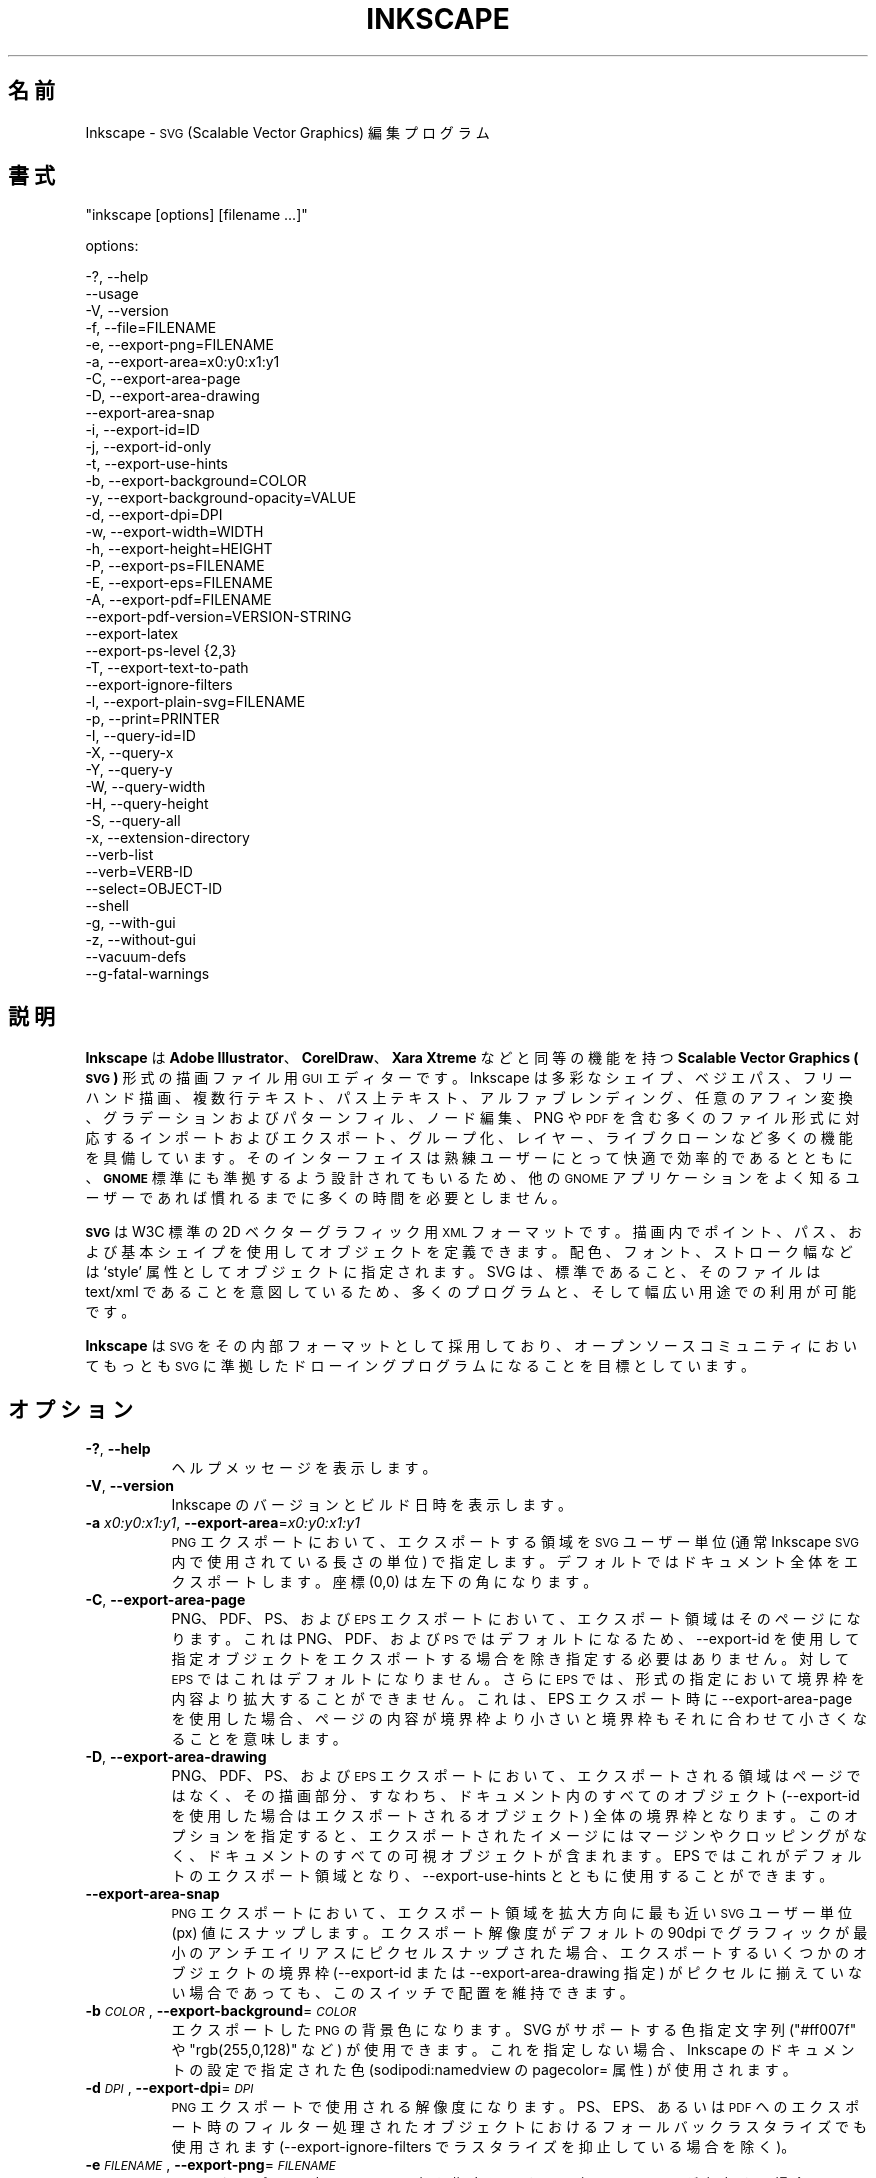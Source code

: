 .\" Automatically generated by Pod::Man 2.27 (Pod::Simple 3.28)
.\"
.\" Standard preamble:
.\" ========================================================================
.de Sp \" Vertical space (when we can't use .PP)
.if t .sp .5v
.if n .sp
..
.de Vb \" Begin verbatim text
.ft CW
.nf
.ne \\$1
..
.de Ve \" End verbatim text
.ft R
.fi
..
.\" Set up some character translations and predefined strings.  \*(-- will
.\" give an unbreakable dash, \*(PI will give pi, \*(L" will give a left
.\" double quote, and \*(R" will give a right double quote.  \*(C+ will
.\" give a nicer C++.  Capital omega is used to do unbreakable dashes and
.\" therefore won't be available.  \*(C` and \*(C' expand to `' in nroff,
.\" nothing in troff, for use with C<>.
.tr \(*W-
.ds C+ C\v'-.1v'\h'-1p'\s-2+\h'-1p'+\s0\v'.1v'\h'-1p'
.ie n \{\
.    ds -- \(*W-
.    ds PI pi
.    if (\n(.H=4u)&(1m=24u) .ds -- \(*W\h'-12u'\(*W\h'-12u'-\" diablo 10 pitch
.    if (\n(.H=4u)&(1m=20u) .ds -- \(*W\h'-12u'\(*W\h'-8u'-\"  diablo 12 pitch
.    ds L" ""
.    ds R" ""
.    ds C` ""
.    ds C' ""
'br\}
.el\{\
.    ds -- \|\(em\|
.    ds PI \(*p
.    ds L" ``
.    ds R" ''
.    ds C`
.    ds C'
'br\}
.\"
.\" Escape single quotes in literal strings from groff's Unicode transform.
.ie \n(.g .ds Aq \(aq
.el       .ds Aq '
.\"
.\" If the F register is turned on, we'll generate index entries on stderr for
.\" titles (.TH), headers (.SH), subsections (.SS), items (.Ip), and index
.\" entries marked with X<> in POD.  Of course, you'll have to process the
.\" output yourself in some meaningful fashion.
.\"
.\" Avoid warning from groff about undefined register 'F'.
.de IX
..
.nr rF 0
.if \n(.g .if rF .nr rF 1
.if (\n(rF:(\n(.g==0)) \{
.    if \nF \{
.        de IX
.        tm Index:\\$1\t\\n%\t"\\$2"
..
.        if !\nF==2 \{
.            nr % 0
.            nr F 2
.        \}
.    \}
.\}
.rr rF
.\" ========================================================================
.\"
.IX Title "INKSCAPE.JA 1"
.TH INKSCAPE 1 "" "Inkscape\-0.91pre4" "Inkscape"
.\" For nroff, turn off justification.  Always turn off hyphenation; it makes
.\" way too many mistakes in technical documents.
.if n .ad l
.nh
.SH "名前"
.IX Header "名前"
Inkscape \- \s-1SVG \s0(Scalable Vector Graphics) 編集プログラム
.SH "書式"
.IX Header "書式"
\&\f(CW\*(C`inkscape [options] [filename ...]\*(C'\fR
.PP
options:
.PP
.Vb 3
\&    \-?, \-\-help        
\&        \-\-usage       
\&    \-V, \-\-version
\&
\&    \-f, \-\-file=FILENAME               
\&
\&    \-e, \-\-export\-png=FILENAME         
\&    \-a, \-\-export\-area=x0:y0:x1:y1     
\&    \-C, \-\-export\-area\-page
\&    \-D, \-\-export\-area\-drawing
\&        \-\-export\-area\-snap
\&    \-i, \-\-export\-id=ID     
\&    \-j, \-\-export\-id\-only     
\&    \-t, \-\-export\-use\-hints
\&    \-b, \-\-export\-background=COLOR     
\&    \-y, \-\-export\-background\-opacity=VALUE     
\&    \-d, \-\-export\-dpi=DPI              
\&    \-w, \-\-export\-width=WIDTH          
\&    \-h, \-\-export\-height=HEIGHT        
\&
\&    \-P, \-\-export\-ps=FILENAME
\&    \-E, \-\-export\-eps=FILENAME
\&    \-A, \-\-export\-pdf=FILENAME
\&        \-\-export\-pdf\-version=VERSION-STRING
\&        \-\-export\-latex
\&
\&    \-\-export\-ps\-level {2,3}
\&
\&    \-T, \-\-export\-text\-to\-path
\&        \-\-export\-ignore\-filters
\&
\&    \-l, \-\-export\-plain\-svg=FILENAME             
\&
\&    \-p, \-\-print=PRINTER
\&
\&    \-I, \-\-query\-id=ID     
\&    \-X, \-\-query\-x
\&    \-Y, \-\-query\-y
\&    \-W, \-\-query\-width
\&    \-H, \-\-query\-height
\&    \-S, \-\-query\-all
\&
\&    \-x, \-\-extension\-directory
\&
\&        \-\-verb\-list
\&        \-\-verb=VERB-ID
\&        \-\-select=OBJECT-ID
\&
\&        \-\-shell
\&
\&    \-g, \-\-with\-gui                    
\&    \-z, \-\-without\-gui                 
\&
\&        \-\-vacuum\-defs
\&
\&        \-\-g\-fatal\-warnings
.Ve
.SH "説明"
.IX Header "説明"
\&\fBInkscape\fR は \fBAdobe Illustrator\fR、\fBCorelDraw\fR、\fBXara Xtreme\fR などと同等の機能を持つ
\&\fBScalable Vector Graphics (\s-1SVG\s0)\fR 形式の描画ファイル用 \s-1GUI\s0 エディターです。Inkscape
は多彩なシェイプ、ベジエパス、フリーハンド描画、複数行テキスト、パス上テキスト、アルファブレンディング、任意のアフィン変換、グラデーションおよびパターンフィル、ノード編集、PNG
や \s-1PDF\s0
を含む多くのファイル形式に対応するインポートおよびエクスポート、グループ化、レイヤー、ライブクローンなど多くの機能を具備しています。そのインターフェイスは熟練ユーザーにとって快適で効率的であるとともに、\fB\s-1GNOME\s0\fR
標準にも準拠するよう設計されてもいるため、他の \s-1GNOME\s0 アプリケーションをよく知るユーザーであれば慣れるまでに多くの時間を必要としません。
.PP
\&\fB\s-1SVG\s0\fR は W3C 標準の 2D ベクターグラフィック用 \s-1XML\s0
フォーマットです。描画内でポイント、パス、および基本シェイプを使用してオブジェクトを定義できます。配色、フォント、ストローク幅などは `style'
属性としてオブジェクトに指定されます。SVG は、標準であること、そのファイルは text/xml
であることを意図しているため、多くのプログラムと、そして幅広い用途での利用が可能です。
.PP
\&\fBInkscape\fR は \s-1SVG\s0 をその内部フォーマットとして採用しており、オープンソースコミュニティにおいてもっとも \s-1SVG\s0
に準拠したドローイングプログラムになることを目標としています。
.SH "オプション"
.IX Header "オプション"
.IP "\fB\-?\fR, \fB\-\-help\fR" 8
.IX Item "-?, --help"
ヘルプメッセージを表示します。
.IP "\fB\-V\fR, \fB\-\-version\fR" 8
.IX Item "-V, --version"
Inkscape のバージョンとビルド日時を表示します。
.IP "\fB\-a\fR \fIx0:y0:x1:y1\fR, \fB\-\-export\-area\fR=\fIx0:y0:x1:y1\fR" 8
.IX Item "-a x0:y0:x1:y1, --export-area=x0:y0:x1:y1"
\&\s-1PNG\s0 エクスポートにおいて、エクスポートする領域を \s-1SVG\s0 ユーザー単位 (通常 Inkscape \s-1SVG\s0 内で使用されている長さの単位)
で指定します。デフォルトではドキュメント全体をエクスポートします。座標 (0,0) は左下の角になります。
.IP "\fB\-C\fR, \fB\-\-export\-area\-page\fR" 8
.IX Item "-C, --export-area-page"
PNG、PDF、PS、および \s-1EPS\s0 エクスポートにおいて、エクスポート領域はそのページになります。これは PNG、PDF、および \s-1PS\s0
ではデフォルトになるため、\-\-export\-id を使用して指定オブジェクトをエクスポートする場合を除き指定する必要はありません。対して \s-1EPS\s0
ではこれはデフォルトになりません。さらに \s-1EPS\s0 では、形式の指定において境界枠を内容より拡大することができません。これは、EPS エクスポート時に
\&\-\-export\-area\-page を使用した場合、ページの内容が境界枠より小さいと境界枠もそれに合わせて小さくなることを意味します。
.IP "\fB\-D\fR, \fB\-\-export\-area\-drawing\fR" 8
.IX Item "-D, --export-area-drawing"
PNG、PDF、PS、および \s-1EPS\s0
エクスポートにおいて、エクスポートされる領域はページではなく、その描画部分、すなわち、ドキュメント内のすべてのオブジェクト (\-\-export\-id
を使用した場合はエクスポートされるオブジェクト)
全体の境界枠となります。このオプションを指定すると、エクスポートされたイメージにはマージンやクロッピングがなく、ドキュメントのすべての可視オブジェクトが含まれます。EPS
ではこれがデフォルトのエクスポート領域となり、\-\-export\-use\-hints とともに使用することができます。
.IP "\fB\-\-export\-area\-snap\fR" 8
.IX Item "--export-area-snap"
\&\s-1PNG\s0 エクスポートにおいて、エクスポート領域を拡大方向に最も近い \s-1SVG\s0 ユーザー単位 (px) 値にスナップします。エクスポート解像度がデフォルトの
90dpi でグラフィックが最小のアンチエイリアスにピクセルスナップされた場合、エクスポートするいくつかのオブジェクトの境界枠 (\-\-export\-id
または \-\-export\-area\-drawing 指定) がピクセルに揃えていない場合であっても、このスイッチで配置を維持できます。
.IP "\fB\-b\fR \fI\s-1COLOR\s0\fR, \fB\-\-export\-background\fR=\fI\s-1COLOR\s0\fR" 8
.IX Item "-b COLOR, --export-background=COLOR"
エクスポートした \s-1PNG\s0 の背景色になります。SVG がサポートする色指定文字列 (\*(L"#ff007f\*(R" や \*(L"rgb(255,0,128)\*(R" など)
が使用できます。これを指定しない場合、Inkscape のドキュメントの設定で指定された色 (sodipodi:namedview の
pagecolor= 属性) が使用されます。
.IP "\fB\-d\fR \fI\s-1DPI\s0\fR, \fB\-\-export\-dpi\fR=\fI\s-1DPI\s0\fR" 8
.IX Item "-d DPI, --export-dpi=DPI"
\&\s-1PNG\s0 エクスポートで使用される解像度になります。PS、EPS、あるいは \s-1PDF\s0
へのエクスポート時のフィルター処理されたオブジェクトにおけるフォールバックラスタライズでも使用されます (\-\-export\-ignore\-filters
でラスタライズを抑止している場合を除く)。
.IP "\fB\-e\fR \fI\s-1FILENAME\s0\fR, \fB\-\-export\-png\fR=\fI\s-1FILENAME\s0\fR" 8
.IX Item "-e FILENAME, --export-png=FILENAME"
\&\s-1PNG\s0 エクスポート時のファイル名を指定します。同名のファイルが存在する場合、問い合わせなしに上書きされます。
.IP "\fB\-f\fR \fI\s-1FILENAME\s0\fR, \fB\-\-file\fR=\fI\s-1FILENAME\s0\fR" 8
.IX Item "-f FILENAME, --file=FILENAME"
指定されたドキュメントを開きます。オプション文字 (\-f) は省略できます。すなわち、オプション文字が与えられていない場合は \-f
が指定され、パラメーターはすべてファイル名とみなされます。
.IP "\fB\-g\fR, \fB\-\-with\-gui\fR" 8
.IX Item "-g, --with-gui"
\&\s-1GUI\s0 の使用を試みます (Unix の場合、$DISPLAY が設定されていない場合でも X server を使用します)。
.IP "\fB\-h\fR \fI\s-1HEIGHT\s0\fR, \fB\-\-export\-height\fR=\fI\s-1HEIGHT\s0\fR" 8
.IX Item "-h HEIGHT, --export-height=HEIGHT"
生成するビットマップの高さ (ピクセル) になります。この値は \-\-export\-dpi 設定 (または \-\-export\-use\-hints
を指定した場合の \s-1DPI\s0 ヒント) より優先されます。
.IP "\fB\-i\fR \fI\s-1ID\s0\fR, \fB\-\-export\-id\fR=\fI\s-1ID\s0\fR" 8
.IX Item "-i ID, --export-id=ID"
For \s-1PNG, PS, EPS, PDF\s0 and plain \s-1SVG\s0 export, the id attribute value of the
object that you want to export from the document; all other objects are not
exported.  By default the exported area is the bounding box of the object;
you can override this using \-\-export\-area (\s-1PNG\s0 only) or \-\-export\-area\-page.
.IP "\fB\-j\fR, \fB\-\-export\-id\-only\fR" 8
.IX Item "-j, --export-id-only"
For \s-1PNG\s0 and plain \s-1SVG,\s0 only export the object whose id is given in
\&\-\-export\-id. All other objects are hidden and won't show in export even if
they overlay the exported object.  Without \-\-export\-id, this option is
ignored. For \s-1PDF\s0 export, this is the default, so this option has no effect.
.IP "\fB\-l\fR, \fB\-\-export\-plain\-svg\fR=\fI\s-1FILENAME\s0\fR" 8
.IX Item "-l, --export-plain-svg=FILENAME"
ドキュメントをプレーン \s-1SVG\s0 形式にエクスポートします。sodipodi: あるいは inkscape: 名前空間や \s-1RDF\s0
メタデータは破棄されます。
.IP "\fB\-x\fR, \fB\-\-extension\-directory\fR" 8
.IX Item "-x, --extension-directory"
Inkscape が使用するよう設定されている現在のエクステンションディレクトリの一覧を表示して終了します。これは外部のエクステンションがオリジナルの
Inkscape インストール場所を取得するために使用されます。
.IP "\fB\-\-verb\-list\fR" 8
.IX Item "--verb-list"
Inkscape で利用できる全 \s-1VERB \s0(内部コマンド) の一覧を \s-1ID\s0 順で表示します。この \s-1ID\s0
はキーマップやメニューの定義で使用することができる他、\-\-verb コマンドラインオプションでも使用できます。
.IP "\fB\-\-verb\fR=\fIVERB\-ID\fR, \fB\-\-select\fR=\fIOBJECT\-ID\fR" 8
.IX Item "--verb=VERB-ID, --select=OBJECT-ID"
これら 2 つのオプションは同時に使用し、コマンドラインから Inkscape
を操作できる基本的なスクリプト機能を提供します。これらはコマンドライン上で、必要であれば何度でも使用でき、指定された各ドキュメント上で順番に実行されます。
.Sp
\&\-\-verb コマンドは指定された \s-1VERB\s0 をメニューやボタンから呼び出した場合と同様に実行します。VERB
にダイアログがある場合はそれが表示されます。使用できる \s-1VERB ID\s0 の一覧は \-\-verb\-list コマンドで確認できます。
.Sp
\&\-\-select コマンドは指定された \s-1ID\s0 のオブジェクトを選択状態にします。様々な \s-1VERB\s0
はここで指定されたオブジェクトに対して実行されます。すべての選択を解除するには \-\-verb=EditDeselect
を使用します。使用できるオブジェクト \s-1ID\s0 は読み込まれるドキュメントに依存します。
.IP "\fB\-p\fR \fI\s-1PRINTER\s0\fR, \fB\-\-print\fR=\fI\s-1PRINTER\s0\fR" 8
.IX Item "-p PRINTER, --print=PRINTER"
ドキュメントを `lpr \-P \s-1PRINTER\s0' で指定されたプリンターで印刷します。他に、`| \s-1COMMAND\s0'
でさまざまなコマンドへリダイレクトし、`> \s-1FILENAME\s0' で PostScript
出力でファイルに書き出します。使用するシェルに応じた引用符で括ることを忘れないでください。
.Sp
例: inkscape \-\-print='| ps2pdf \- mydoc.pdf' mydoc.svg
.IP "\fB\-t\fR, \fB\-\-export\-use\-hints\fR" 8
.IX Item "-t, --export-use-hints"
エクスポートしたオブジェクトに保存されているファイル名および \s-1DPI\s0 ヒントを使用します (\-\-export\-id 使用時のみ)。これらヒントは
Inkscape 内から選択範囲をエクスポートするときに自動的に設定されます。すなわち、例えば Inkscape を使用してドキュメント
document.svg からオブジェクト \s-1ID \s0\*(L"path231\*(R" を /home/me/shape.png に解像度 300dpi
でエクスポートし、ドキュメントを保存すれば、そのシェイプを同じファイル名で同じ解像度で再度エクスポートする場合は、以下の指定だけで行えます。
.Sp
inkscape \-i path231 \-t document.svg
.Sp
\&\-\-export\-dpi、\-\-export\-width、あるいは \-\-export\-height をこのオプションと共に指定した場合は、DPI
ヒントは無視され、コマンドラインで指定された値が使用されます。\-\-export\-png
をこのオプションと共に使用した場合は、ファイル名ヒントは無視され、コマンドラインで指定されたファイル名が使用されます。
.IP "\fB\-w\fR \fI\s-1WIDTH\s0\fR, \fB\-\-export\-width\fR=\fI\s-1WIDTH\s0\fR" 8
.IX Item "-w WIDTH, --export-width=WIDTH"
生成されるビットマップの幅のピクセル数になります。この値は \-\-export\-dpi 指定 (\-\-export\-use\-hints を使用した場合は
\&\s-1DPI\s0 ヒント) より優先されます。
.IP "\fB\-y\fR \fI\s-1VALUE\s0\fR, \fB\-\-export\-background\-opacity\fR=\fI\s-1VALUE\s0\fR" 8
.IX Item "-y VALUE, --export-background-opacity=VALUE"
エクスポートした \s-1PNG\s0 の背景の透明度になります。指定できる値の範囲は 0.0 から 1.0 (0.0 が完全な透明、1.0
が完全な不透明)、あるいは 1 から 255 (255 が完全な不透明) のどちらかです。このオプションを指定せず \-b
オプションも指定されなかった場合、 Inkscape 内のドキュメントの設定で指定された値 (sodipodi:namedview の
inkscape:pageopacity= 属性)が使用されます。このオプションを指定せずに \-b オプションが指定された場合、255 (完全な不透明)
とみなされます。
.IP "\fB\-P\fR \fI\s-1FILENAME\s0\fR, \fB\-\-export\-ps\fR=\fI\s-1FILENAME\s0\fR" 8
.IX Item "-P FILENAME, --export-ps=FILENAME"
ドキュメントを PostScript (\s-1PS\s0) 形式にエクスポートします。PostScript
は透明度をサポートしていない点に留意してください。オリジナルの \s-1SVG\s0
にあるいかなる透明なオブジェクトも自動的にラスタライズされます。使用しているフォントはサブセット化されて埋め込まれます。デフォルトのエクスポート領域はページになり、\-\-export\-area\-drawing
で描画全体に指定できます。\-\-export\-id でエクスポートするオブジェクトを 1 つ指定でき
(その他はすべてエクスポートされません)、その場合はエクスポート領域はそのオブジェクトの境界枠になりますが、\-\-export\-area\-page
でそのページに指定できます。
.IP "\fB\-E\fR \fI\s-1FILENAME\s0\fR, \fB\-\-export\-eps\fR=\fI\s-1FILENAME\s0\fR" 8
.IX Item "-E FILENAME, --export-eps=FILENAME"
ドキュメントを Encapsulated PostScript (\s-1EPS\s0) 形式にエクスポートします。PostScript
は透明度をサポートしていない点に留意してください。オリジナルの \s-1SVG\s0
にあるいかなる透明オブジェクトも自動的にラスタライズされます。使用しているフォントはサブセット化されて埋め込まれます。デフォルトのエクスポート領域は描画全体になり、ページに指定することも出来ますが、その場合の制限事項については
\&\-\-export\-area\-page を参照してください。\-\-export\-id でエクスポートするオブジェクトを 1 つ指定できます
(その他はすべてエクスポートされません)。
.IP "\fB\-A\fR \fI\s-1FILENAME\s0\fR, \fB\-\-export\-pdf\fR=\fI\s-1FILENAME\s0\fR" 8
.IX Item "-A FILENAME, --export-pdf=FILENAME"
ドキュメントを \s-1PDF\s0 形式にエクスポートします。この形式ではオリジナル \s-1SVG\s0
の透明度は保持されます。使用しているフォントはサブセット化され埋め込まれます。デフォルトのエクスポート領域はページになり、\-\-export\-area\-drawing
で描画全体に指定できます。\-\-export\-id でエクスポートするオブジェクトを 1 つ指定でき
(その他はすべてエクスポートされません)、その場合はエクスポート領域はそのオブジェクトの境界枠になりますが、\-\-export\-area\-page
でそのページに指定できます。"
.IP "\fB\-\-export\-pdf\-version\fR=\fIPDF\-VERSION\fR" 8
.IX Item "--export-pdf-version=PDF-VERSION"
Select the \s-1PDF\s0 version of the exported \s-1PDF\s0 file. This option basically
exposes the \s-1PDF\s0 version selector found in the PDF-export dialog of the
\&\s-1GUI.\s0 You must provide one of the versions from that combo-box,
e.g. \*(L"1.4\*(R". The default pdf export version is \*(L"1.4\*(R".
.IP "\fB\-\-export\-latex\fR" 8
.IX Item "--export-latex"
(PS、EPS、および \s-1PDF\s0 エクスポート用) LaTeX ドキュメント用のイメージを作成し、イメージ内のテキストは LaTeX
によるタイプセットになります。PDF/PS/EPS 形式へのエクスポート時、このオプションはオリジナルの \s-1SVG\s0 を \s-1PDF/PS/EPS\s0 ファイル
(形式は \-\-export\-pdf などで指定) と LaTeX ファイルに分割します。テキストは \s-1PDF/PS/EPS\s0
ファイルには出力されず、LaTeX ファイルに出力されます。この LaTeX ファイルには \s-1PDF/PS/EPS\s0 も含まれます。LaTex でこの
LaTeX ファイルを入力 (\einput{image.tex}) すると、イメージと共に LaTeX
によってタイプセットされたテキストが表示されます。より詳しい情報は出力された実際の LaTeX ファイルを参照してください。また、GNUPlot の
`epslatex' 出力ターミナルも参照してください。
.IP "\fB\-T\fR, \fB\-\-export\-text\-to\-path\fR" 8
.IX Item "-T, --export-text-to-path"
該当する場合は、テキストオブジェクトをパスに変換します (PS、EPS、PDF、および \s-1SVG\s0 エクスポート用)。
.IP "\fB\-\-export\-ignore\-filters\fR" 8
.IX Item "--export-ignore-filters"
ぼかしなどのフィルターが適用されたベクターオブジェクトをエクスポートするとき、フィルターを無視します (PS、EPS、および \s-1PDF\s0
用)。デフォルトでは、フィルターが適用されているオブジェクトは \-\-export\-dpi で指定された解像度 (デフォルトは 90 dpi)
でラスタライズされ、その外見を維持します。
.IP "\fB\-I\fR, \fB\-\-query\-id\fR" 8
.IX Item "-I, --query-id"
サイズや座標を問い合わせたいオブジェクトの \s-1ID\s0 を指定します。指定がない場合、ページや viewBox ではなく、描画全体
(ドキュメント内のすべてのオブジェクト) の情報を返します。
.IP "\fB\-X\fR, \fB\-\-query\-x\fR" 8
.IX Item "-X, --query-x"
描画全体、あるいは \-\-query\-id が指定されている場合はそのオブジェクトの X 座標を問い合せます。返される値の単位は px (\s-1SVG\s0
ユーザー単位) です。
.IP "\fB\-Y\fR, \fB\-\-query\-y\fR" 8
.IX Item "-Y, --query-y"
描画全体、あるいは \-\-query\-id が指定されている場合はそのオブジェクトの Y 座標を問い合せます。返される値の単位は px (\s-1SVG\s0
ユーザー単位) です。
.IP "\fB\-W\fR, \fB\-\-query\-width\fR" 8
.IX Item "-W, --query-width"
描画全体、あるいは \-\-query\-id が指定されている場合はそのオブジェクトの幅を問い合せます。返される値の単位は px (\s-1SVG\s0 ユーザー単位)
です。
.IP "\fB\-H\fR, \fB\-\-query\-height\fR" 8
.IX Item "-H, --query-height"
描画全体、あるいは \-\-query\-id が指定されている場合はそのオブジェクトの高さを問い合せます。返される値の単位は px (\s-1SVG\s0 ユーザー単位)
です。
.IP "\fB\-S\fR, \fB\-\-query\-all\fR" 8
.IX Item "-S, --query-all"
\&\s-1SVG\s0 ドキュメント内のすべてのオブジェクトの定義されている ID、X 座標、Y 座標、幅、および高さをコンマで区切った一覧を出力します。
.IP "\fB\-\-shell\fR" 8
.IX Item "--shell"
このオプションを指定すると、Inkscape は対話式のコマンドラインシェルモードで起動します。このモードでは、プロンプトでコマンドを入力すると
Inkscape はそれらを実行し、コマンドごとに新しく Inkscape
を起動する必要がありません。このモードは主にスクリプト作成やサーバー用途で役立ちます。ここでなにか新しい機能が追加されるわけではありませんが、くり返し
Inkscape を呼び出すコマンドラインでの作業 (エクスポートや変換など)
は直ちに実行されることでその結果が素早く得られ、メモリ消費も抑えられます。シェルモードでも各コマンドは正しく記述されなければなりませんが、プログラム名の
Inkscape の入力の必要ありません (例: \*(L"file.svg \-\-export\-pdf=file.pdf\*(R")。
.IP "\fB\-\-vacuum\-defs\fR" 8
.IX Item "--vacuum-defs"
\&\s-1SVG\s0 ファイル内の <lt>defs<gt> セクションから未使用のアイテムをすべて除去します。このオプションが \-\-export\-plain\-svg
とともに指定された場合、エクスポートされるファイルに対してのみ作用します。このオプションだけ指定された場合は、指定されたファイルが修正されます。
.IP "\fB\-z\fR, \fB\-\-without\-gui\fR" 8
.IX Item "-z, --without-gui"
\&\s-1GUI\s0 を使用せず (Unix では X server を使用しません)、コンソールからのみファイルを処理します。これは \-p、\-e、\-l、および
\&\-\-vacuum\-defs オプションでの使用を想定しています。
.IP "\fB\-\-g\-fatal\-warnings\fR" 8
.IX Item "--g-fatal-warnings"
この標準 \s-1GTK\s0 オプションは、通常問題のないあらゆる警告でも Inkscape を中断します (デバッグ用)。
.IP "\fB\-\-usage\fR" 8
.IX Item "--usage"
簡単なオプションの一覧を表示します。
.SH "設定"
.IX Header "設定"
主たる構成設定ファイルは ~/.config/inkscape/preferences.xml にあります。この中には Inkscape
をカスタマイズする様々な設定情報 (そのほとんどは Inkscape の設定ダイアログにあります)
があり、そのサブディレクトリには以下のようなカスタム情報を格納できます:
.PP
\&\fB\f(CB$HOME\fB\fR/.config/inkscape/extensions/ \- エクステンション エフェクト
.PP
\&\fB\f(CB$HOME\fB\fR/.config/inkscape/icons/ \- アイコン
.PP
\&\fB\f(CB$HOME\fB\fR/.config/inkscape/keys/ \- キーボードマップ
.PP
\&\fB\f(CB$HOME\fB\fR/.config/inkscape/templates/ \- 新規ファイルのテンプレート
.SH "返り値"
.IX Header "返り値"
このプログラムは正常に終了するとゼロを返し、異常終了すると非ゼロを返します。
.PP
様々なエラーあるいは警告メッセージが \s-1STDERR\s0 または \s-1STDOUT\s0 に出力されます。このプログラムが特定の \s-1SVG\s0
において不規則な挙動を示す場合は、この出力を参照することで問題解決に役立ちます。
.SH "例"
.IX Header "例"
\&\fBInkscape\fR は \s-1GUI\s0 アプリケーションとして開発されていますが、コマンドラインで \s-1SVG\s0 を処理するためにも使用できます。
.PP
\&\s-1GUI\s0 で \s-1SVG\s0 ファイルを開く:
.PP
.Vb 1
\&    inkscape filename.svg
.Ve
.PP
\&\s-1SVG\s0 ファイルをコマンドラインから印刷する:
.PP
.Vb 1
\&    inkscape filename.svg \-p \*(Aq| lpr\*(Aq
.Ve
.PP
\&\s-1SVG\s0 ファイルをデフォルトの解像度である 90dpi で \s-1PNG\s0 にエクスポートする (1 \s-1SVG\s0 ユーザー単位は 1
ビットマップピクセルに変換されます):
.PP
.Vb 1
\&    inkscape filename.svg \-\-export\-png=filename.png
.Ve
.PP
同様の処理で出力サイズを 600x400 ピクセルにする:
.PP
.Vb 1
\&    inkscape filename.svg \-\-export\-png=filename.png \-w600 \-h400
.Ve
.PP
同様の処理で、ページではなく描画全体 (すべてのオブジェクトの境界枠) をエクスポートする:
.PP
.Vb 1
\&    inkscape filename.svg \-\-export\-png=filename.png \-\-export\-area\-drawing
.Ve
.PP
オブジェクト \*(L"text1555\*(R" を \s-1PNG\s0 にエクスポートする。出力ファイル名および解像度は、そのオブジェクトが最後に \s-1GUI\s0
からエクスポートされた時の指定を利用する:
.PP
.Vb 1
\&    inkscape filename.svg \-\-export\-id=text1555 \-\-export\-use\-hints
.Ve
.PP
同様の処理を、解像度はデフォルトの 90dpi、ファイル名を指定、およびエクスポート領域を拡大方向に最も近い \s-1SVG\s0 ユーザー単位 (px)
値にスナップして行う:
.PP
.Vb 1
\&    inkscape filename.svg \-\-export\-id=text1555 \-\-export\-png=text.png \-\-export\-area\-snap
.Ve
.PP
Inkscape \s-1SVG\s0 ドキュメントをプレーン \s-1SVG\s0 へ変換する:
.PP
.Vb 1
\&    inkscape filename1.svg \-\-export\-plain\-svg=filename2.svg
.Ve
.PP
\&\s-1SVG\s0 ドキュメントを \s-1EPS\s0 へ変換する。すべてのテキストはパスへ変換する:
.PP
.Vb 1
\&    inkscape filename.svg \-\-export\-eps=filename.eps \-\-export\-text\-to\-path
.Ve
.PP
オブジェクトID \*(L"text1555\*(R" の幅を問い合わせる:
.PP
.Vb 1
\&    inkscape filename.svg \-\-query\-width \-\-query\-id text1555
.Ve
.PP
オブジェクト \s-1ID \s0\*(L"text1555\*(R" の複製を作成し、その複製を 90°回転し、SVG に保存して終了する:
.PP
.Vb 1
\&    inkscape filename.svg \-\-select=path1555 \-\-verb=EditDuplicate \-\-verb=ObjectRotate90 \-\-verb=FileSave \-\-verb=FileClose
.Ve
.SH "環境変数"
.IX Header "環境変数"
\&\fB\s-1DISPLAY\s0\fR デフォルトのホストおよびディスプレイ番号を指定します。
.PP
\&\fB\s-1TMPDIR\s0\fR 一時ファイル用ディレクトリのデフォルトパスを指定します。ディレクトリは存在していなければなりません。
.PP
\&\fB\s-1INKSCAPE_PROFILE_DIR\s0\fR to set the path of the directory to use for the user
profile.
.SH "テーマ"
.IX Header "テーマ"
読み込むアイコンセットは \fB\f(CB$HOME\fB\fR/.config/inkscape/icons/ 配下から参照され、存在しない場合はシステムデフォルトの
\&\fB\f(CB$PREFIX\fB\fR/share/inkscape/icons/icons.svg が読み込まれます。アイコンはその名前で読み込まれ (例:
\&\fIfill_none.svg\fR)、見つからないときに \fIicons.svg\fR
から使用されます。どのアイコンもどちらの場所からも見つからない場合は、システムデフォルトの場所にフォールバックします。
.PP
必要なアイコンは \s-1SVG\s0 ファイルから \s-1SVG ID\s0 がアイコン名とマッチするものが読み込まれます (例えば \*(L"fill_none\*(R"
アイコンをファイルから読み込むときは、\fIfill_none.svg\fR か、それがなければ \fIicons.svg\fR から \s-1SVG ID
\&\s0\*(L"fill_none\*(R" の境界枠がアイコンとして描画されます)。
.SH "その他"
.IX Header "その他"
\&\fBInkscape\fR に関する公式の情報は http://www.inkscape.org/
にあります。このウェブサイトには、ニュース、ドキュメント、チュートリアル、作例、メーリングリスト書庫、最新バージョンのプログラム、バグおよび機能要望のデータベース、フォーラムなどがあります。
.SH "関連項目"
.IX Header "関連項目"
potrace, cairo, \fIrsvg\fR\|(1), batik, ghostscript, pstoedit.
.PP
\&\s-1SVG\s0 準拠テストスイート: http://www.w3.org/Graphics/SVG/Test/
.PP
\&\s-1SVG\s0 検証: http://jiggles.w3.org/svgvalidator/
.PP
\&\fIScalable Vector Graphics (\s-1SVG\s0) 1.1 Specification\fR \fIW3C Recommendation 14
January 2003\fR <http://www.w3.org/TR/SVG11/>
.PP
\&\fIScalable Vector Graphics (\s-1SVG\s0) 1.2 Specification\fR \fIW3C Working Draft 13
November 2003\fR <http://www.w3.org/TR/SVG12/>
.PP
\&\fI\s-1SVG 1.1/1.2/2.0\s0 Requirements\fR \fIW3C Working Draft 22 April 2002\fR
<http://www.w3.org/TR/SVG2Reqs/>
.PP
\&\fIDocument Object Model (\s-1DOM\s0): Level 2 Core\fR \fIArnaud Le Hors et al editors,
W3C\fR <http://www.w3.org/TR/DOM\-Level\-2\-Core/>
.SH "GUI 情報"
.IX Header "GUI 情報"
Inkscape の \s-1GUI\s0 操作について学ぶには、「ヘルプ」>「チュートリアル」配下にあるチュートリアルを参照してください。
.PP
Inkscape は \s-1SVG\s0 以外にも、ほとんどのビットマップ形式 (PNG、BMP、JPG、XPM、GIF など)、プレーンテキスト (Perl
が必要)、PS および \s-1EPS \s0(Ghostscript が必要)、PDF および \s-1AI\s0 形式 (\s-1AI\s0 バージョン 9.0 以降) をインポートできます
(「ファイル」>「インポート」)。
.PP
Inkscape exports 32\-bit \s-1PNG\s0 images (File > Export \s-1PNG\s0 Image) as well as \s-1AI,
PS, EPS, PDF, DXF,\s0 and several other formats via File > Save as.
.PP
Inkscape はグラフィックタブレットの筆圧および傾き検出に対応しており、カリグラフィツールなどでペンの幅、角度、および動きに利用できます。
.PP
Inkscape はビットマップトレースエンジン Potrace (http://potrace.sf.net) の \s-1GUI\s0
フロントエンドを具備しています。
.PP
Inkscape は外部スクリプト (標準入力から標準出力へのフィルター)
を使用でき、それらは「エクステンション」メニューに表示されます。スクリプトはパラメーター設定のための \s-1GUI\s0
ダイアログを持つことができ、コマンドラインを通して作用する選択オブジェクトの \s-1ID\s0 を取得することができます。Inkscape は Python
で書かれたエフェクトを各種取り揃えています。
.SH "キーバインド"
.IX Header "キーバインド"
キーボードとマウスショートカットの完全なリストは、doc/keys.html か「ヘルプ」メニューの「キーとマウスのリファレンス」から参照できます。
.SH "バグ"
.IX Header "バグ"
多くのバグが報告されています。ウェブサイト (inkscape.org)
から報告されたものを参照し、新しく発見した問題を報告してください。お使いのバージョンのリリースノート内の Known Issues (既知の問題)
セクションも参照してください。
.SH "著者"
.IX Header "著者"
このコードベースは、様々な形の貢献によって成り立っています。以下のリストが完全でないことは確かなのですが、このアプリケーションが多くの方々に協力していただいていることを知るのに役立ちます。
.PP
Maximilian Albert,
Joshua A. Andler,
Tavmjong Bah,
Pierre Barbry-Blot,
Jean-François Barraud,
Campbell Barton,
Bill Baxter,
John Beard,
John Bintz,
Arpad Biro,
Nicholas Bishop,
Joshua L. Blocher,
Hanno Böck,
Tomasz Boczkowski,
Henrik Bohre,
Boldewyn,
Daniel Borgmann,
Bastien Bouclet,
Hans Breuer,
Gustav Broberg,
Christopher Brown,
Marcus Brubaker,
Luca Bruno,
Nicu Buculei,
Bulia Byak,
Pierre Caclin,
Ian Caldwell,
Gail Carmichael,
Ed Catmur,
Chema Celorio,
Jabiertxo Arraiza Cenoz,
Johan Ceuppens,
Zbigniew Chyla,
Alexander Clausen,
John Cliff,
Kees Cook,
Ben Cromwell,
Robert Crosbie,
Jon Cruz,
Aurélie De-Cooman,
Kris De Gussem,
Milosz Derezynski,
Daniel Díaz,
Bruno Dilly,
Larry Doolittle,
Nicolas Dufour,
Tim Dwyer,
Maxim V. Dziumanenko,
Johan Engelen,
Miklos Erdelyi,
Ulf Erikson,
Noé Falzon,
Frank Felfe,
Andrew Fitzsimon,
Edward Flick,
Marcin Floryan,
Fred,
Ben Fowler,
Cedric Gemy,
Steren Giannini,
Olivier Gondouin,
Ted Gould,
Toine de Greef,
Michael Grosberg,
Bryce Harrington,
Dale Harvey,
Aurélio Adnauer Heckert,
Carl Hetherington,
Jos Hirth,
Hannes Hochreiner,
Thomas Holder,
Joel Holdsworth,
Christoffer Holmstedt,
Alan Horkan,
Karl Ove Hufthammer,
Richard Hughes,
Nathan Hurst,
inductiveload,
Thomas Ingham,
Jean-Olivier Irisson,
Bob Jamison,
Ted Janeczko,
jEsuSdA,
Lauris Kaplinski,
Lynn Kerby,
Niko Kiirala,
James Kilfiger,
Nikita Kitaev,
Jason Kivlighn,
Adrian Knoth,
Krzysztof Kosiński,
Petr Kovar,
Benoît Lavorata,
Alex Leone,
Julien Leray,
Raph Levien,
Diederik van Lierop,
Nicklas Lindgren,
Vitaly Lipatov,
Ivan Louette,
Fernando Lucchesi Bastos Jurema,
Pierre-Antoine Marc,
Aurel-Aimé Marmion,
Colin Marquardt,
Craig Marshall,
Ivan Masár,
Dmitry G. Mastrukov,
David Mathog,
Matiphas,
Michael Meeks,
Federico Mena,
MenTaLguY,
Aubanel Monnier,
Vincent Montagne,
Tim Mooney,
Derek P. Moore,
Chris Morgan,
Peter Moulder,
Jörg Müller,
Yukihiro Nakai,
Victor Navez,
Christian Neumair,
Nick,
Andreas Nilsson,
Mitsuru Oka,
Vinícius dos Santos Oliveira,
Martin Owens,
Alvin Penner,
Matthew Petroff,
Jon Phillips,
Zdenko Podobny,
Alexandre Prokoudine,
Jean-René Reinhard,
Alexey Remizov,
Frederic Rodrigo,
Hugo Rodrigues,
Juarez Rudsatz,
Xavier Conde Rueda,
Felipe Corrêa da Silva Sanches,
Christian Schaller,
Marco Scholten,
Tom von Schwerdtner,
Danilo Šegan,
Abhishek Sharma,
Shivaken,
Michael Sloan,
John Smith,
Boštjan Špetič,
Aaron Spike,
Kaushik Sridharan,
Ralf Stephan,
Dariusz Stojek,
Martin Sucha,
~suv,
Pat Suwalski,
Adib Taraben,
Hugh Tebby,
Jonas Termeau,
David Turner,
Andre Twupack,
Aleksandar Urošević,
Alex Valavanis,
Joakim Verona,
Lucas Vieites,
Daniel Wagenaar,
Liam P. White,
Sebastian Wüst,
Michael Wybrow,
Gellule Xg,
Daniel Yacob,
David Yip,
Masatake Yamato
.PP
This man page was put together by Bryce Harrington
<brycehar@bryceharrington.org>.
.SH "沿革"
.IX Header "沿革"
後に Inkscape となるコードベースは 1999 年、GNOME イラストレーターアプリケーション Gill として Raph Leiven
によって製作が開始されました。Gill の当初の目標は最終的に \s-1SVG\s0 のすべてをサポートすることでした。Raph
は、ストロークとフィル、線のキャップ方式、線の連結方式、テキストなどを含む PostScript ベジエイメージングモデルを実装しました。Raph の
Gill のウェブページは http://www.levien.com/svg/ です。Gill の開発は 2000
年には停滞したか、あるいは停止したようです。
.PP
次にこのコードベースは Lauris Kaplinski が中心となって非常に人気のあるプログラム Sodipodi
に引き継がれました。コードベースは数年の作業を経ていくつかの新機能の追加、多言語サポート、Windows その他の \s-1OS\s0
への移植、および依存関係の整理が行われ、強力なイラストレーションプログラムになりました。
.PP
2003 年、アクティブな Sodopodi 開発者であった Bryce Harrington、MenTaLguY、Nathan Hurst、および
Ted Gould の 4 人は、コードベースにおける \s-1SVG\s0
準拠やインターフェイスのルックアンドフィールに関しての異なる方向、および参加者に開かれた開発体制をとることを目的として Inkscape
を立ち上げました。
.PP
プロジェクトの初期には、コードの安定化と国際化に焦点がおかれ多くの作業が行われました。Sodipodi
から受け継がれたオリジナルのレンダラーには、数学的にまれですが所定の操作から外れたときに想定外のクラッシュを引き起こす数多くのケースが存在していました。このレンダラーは完全ではありませんが格段に安定性に優れた
Livarot
に置き換えられました。プロジェクトはまた、コードを頻繁にコミットし、ユーザーに開発中のプログラムのスナップショットを利用することを奨励する方針を採用しました。これはバグを速やかに発見し、修正の確認をユーザーが簡単に行えることに繋がりました。結果、Inkscape
リリースは一般に堅牢で信頼性があるという評価を得ました。
.PP
同様に、インターフェイスの国際化とローカライズに対する取り組みも行われ、世界中からの貢献を得ることに役立ちました。
.PP
Inkscape
はアイコン、スプラッシュスクリーン、ウェブサイトアートなどを作成や共有するツールを提供することによってオープンソース全体の視覚的な魅力に有益な影響を及ぼしました。ある意味「ただのドローイングプログラム」であるにもかかわらず、Inkscape
は、より多くの人々にオープンソースについての視覚的刺激を与える重要な役割を担っています。
.SH "著作権およびライセンス"
.IX Header "著作権およびライセンス"
\&\fBCopyright (C)\fR 1999\[en]2010 by Authors.
.PP
\&\fBInkscape\fR はフリーソフトウェアです。あなたは \s-1GPL\s0 の示す条件下においてこのプログラムを配布および/または変更できます。
